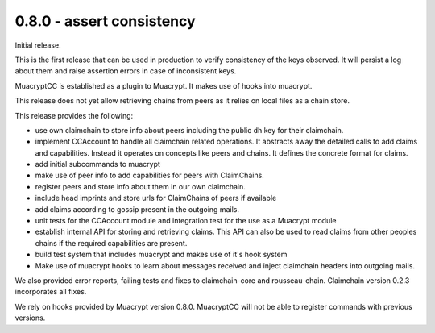 0.8.0 - assert consistency
--------------------------

Initial release.

This is the first release that can be used in production
to verify consistency of the keys observed.
It will persist a log about them
and raise assertion errors in case of inconsistent keys.

MuacryptCC is established as a plugin to Muacrypt.
It makes use of hooks into muacrypt.

This release does not yet allow retrieving chains from peers
as it relies on local files as a chain store.

This release provides the following:

- use own claimchain to store info about peers
  including the public dh key for their claimchain.

- implement CCAccount to handle all claimchain related operations.
  It abstracts away the detailed calls to add claims and capabilities.
  Instead it operates on concepts like peers and chains.
  It defines the concrete format for claims.

- add initial subcommands to muacrypt

- make use of peer info to add capabilities for peers
  with ClaimChains.

- register peers and store info about them in our own claimchain.

- include head imprints and store urls for ClaimChains of peers
  if available

- add claims according to gossip present in the outgoing mails.

- unit tests for the CCAccount module
  and integration test for the use as a Muacrypt module

- establish internal API for storing and retrieving claims.
  This API can also be used to read claims from other peoples chains
  if the required capabilities are present.

- build test system that includes muacrypt and makes use of it's
  hook system

- Make use of muacrypt hooks to learn about messages received
  and inject claimchain headers into outgoing mails.

We also provided error reports, failing tests and fixes to
claimchain-core and rousseau-chain. Claimchain version 0.2.3
incorporates all fixes.

We rely on hooks provided by Muacrypt version 0.8.0.
MuacryptCC will not be able to register commands with previous versions.

